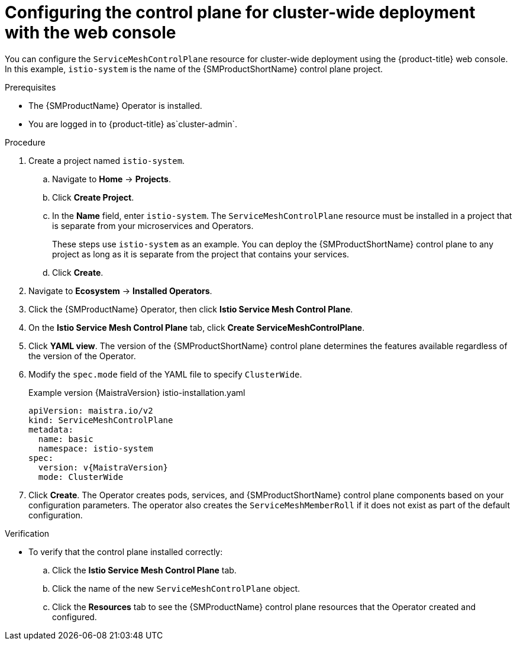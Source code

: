 // Module included in the following assemblies:
//
// * service_mesh/v2x/ossm-create-smcp.adoc

:_mod-docs-content-type: PROCEDURE
[id="ossm-deploy-cluster-wide-control-plane-console_{context}"]
= Configuring the control plane for cluster-wide deployment with the web console

You can configure the `ServiceMeshControlPlane` resource for cluster-wide deployment using the {product-title} web console. In this example, `istio-system` is the name of the {SMProductShortName} control plane project.

.Prerequisites

* The {SMProductName} Operator is installed.

ifndef::openshift-rosa,openshift-rosa-hcp,openshift-dedicated[]
* You are logged in to {product-title} as`cluster-admin`.
endif::openshift-rosa,openshift-rosa-hcp,openshift-dedicated[]
ifdef::openshift-rosa,openshift-rosa-hcp,openshift-dedicated[]
* You are logged in to {product-title} as a user with the `dedicated-admin` role.
endif::openshift-rosa,openshift-rosa-hcp,openshift-dedicated[]

.Procedure

. Create a project named `istio-system`.
+
.. Navigate to *Home* -> *Projects*.
+
.. Click *Create Project*.
+
.. In the *Name* field, enter `istio-system`. The `ServiceMeshControlPlane` resource must be installed in a project that is separate from your microservices and Operators.
+
These steps use `istio-system` as an example. You can deploy the {SMProductShortName} control plane to any project as long as it is separate from the project that contains your services.
+
.. Click *Create*.

. Navigate to *Ecosystem* -> *Installed Operators*.

. Click the {SMProductName} Operator, then click *Istio Service Mesh Control Plane*.

. On the *Istio Service Mesh Control Plane* tab, click *Create ServiceMeshControlPlane*.

. Click *YAML view*. The version of the {SMProductShortName} control plane determines the features available regardless of the version of the Operator.

ifndef::openshift-rosa,openshift-rosa-hcp,openshift-dedicated[]
. Modify the `spec.mode` field of the YAML file to specify `ClusterWide`.
+

.Example version {MaistraVersion} istio-installation.yaml
+
[source,yaml, subs="attributes,verbatim"]
----
apiVersion: maistra.io/v2
kind: ServiceMeshControlPlane
metadata:
  name: basic
  namespace: istio-system
spec:
  version: v{MaistraVersion}
  mode: ClusterWide
----
endif::openshift-rosa,openshift-rosa-hcp,openshift-dedicated[]
ifdef::openshift-rosa,openshift-rosa-hcp,openshift-dedicated[]
. Modify the `spec.mode` field and add the `spec.security.identity.type.ThirdParty` field:
+

.Example `ServiceMeshControlPlane` resource
[source,yaml, subs="attributes,verbatim"]
----
apiVersion: maistra.io/v2
kind: ServiceMeshControlPlane
metadata:
  name: basic
  namespace: istio-system
spec:
  version: v{MaistraVersion}
  mode: ClusterWide <1>
  security:
    identity:
      type: ThirdParty <2>
  tracing:
    type: Jaeger
    sampling: 10000
  policy:
    type: Istiod
  addons:
    grafana:
      enabled: true
    jaeger:
      install:
        storage:
          type: Memory
    kiali:
      enabled: true
    prometheus:
      enabled: true
  telemetry:
    type: Istiod
----
<1> Specifies that the resource is for a cluster-wide deployment.

ifdef::openshift-rosa,openshift-rosa-hcp[]
<2> Specifies a required setting for {product-rosa}. 
endif::openshift-rosa,openshift-rosa-hcp[]
ifdef::openshift-dedicated[]
<2> Specifies a required setting for {product-dedicated}. 
endif::openshift-dedicated[]
endif::openshift-rosa,openshift-rosa-hcp,openshift-dedicated[]

. Click *Create*. The Operator creates pods, services, and {SMProductShortName} control plane components based on your configuration parameters. The operator also creates the `ServiceMeshMemberRoll` if it does not exist as part of the default configuration.

.Verification

* To verify that the control plane installed correctly:

.. Click the *Istio Service Mesh Control Plane* tab.

.. Click the name of the new `ServiceMeshControlPlane` object.

.. Click the *Resources* tab to see the {SMProductName} control plane resources that the Operator created and configured.
